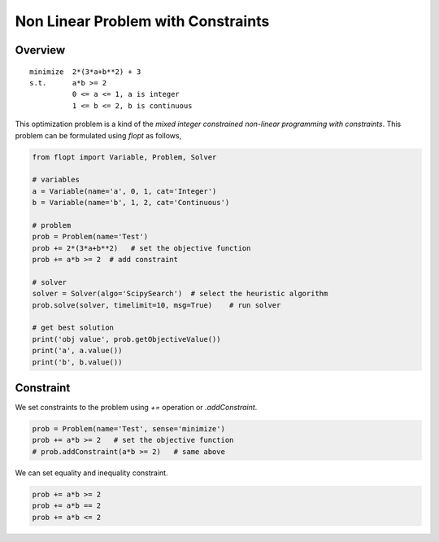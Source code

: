 Non Linear Problem with Constraints
===================================

Overview
--------

::

  minimize  2*(3*a+b**2) + 3
  s.t.      a*b >= 2
            0 <= a <= 1, a is integer
            1 <= b <= 2, b is continuous


This optimization problem is a kind of the *mixed integer constrained non-linear programming with constraints*.
This problem can be formulated using `flopt` as follows,

.. code-block:: python

  from flopt import Variable, Problem, Solver

  # variables
  a = Variable(name='a', 0, 1, cat='Integer')
  b = Variable(name='b', 1, 2, cat='Continuous')

  # problem
  prob = Problem(name='Test')
  prob += 2*(3*a+b**2)   # set the objective function
  prob += a*b >= 2  # add constraint

  # solver
  solver = Solver(algo='ScipySearch')  # select the heuristic algorithm
  prob.solve(solver, timelimit=10, msg=True)    # run solver

  # get best solution
  print('obj value', prob.getObjectiveValue())
  print('a', a.value())
  print('b', b.value())


Constraint
----------

We set constraints to the problem using `+=` operation or `.addConstraint`.


.. code-block:: python

  prob = Problem(name='Test', sense='minimize')
  prob += a*b >= 2   # set the objective function
  # prob.addConstraint(a*b >= 2)   # same above

We can set equality and inequality constraint.

.. code-block:: python

  prob += a*b >= 2
  prob += a*b == 2
  prob += a*b <= 2
